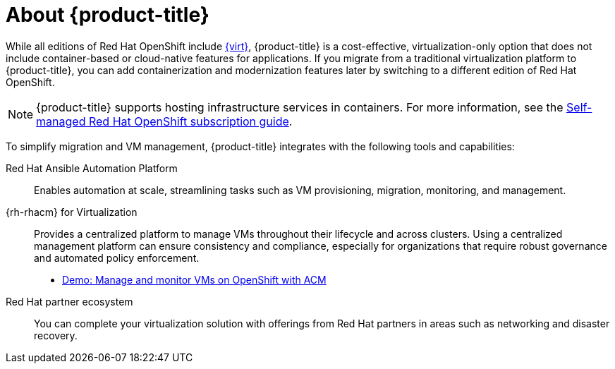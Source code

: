 // Module included in the following assemblies:
//
// * overview/ove-overview.adoc

:_module-type: CONCEPT
[id="ove-about_{context}"]
= About {product-title}

While all editions of Red Hat OpenShift include link:https://www.redhat.com/en/technologies/cloud-computing/openshift/virtualization[{virt}], {product-title} is a cost-effective, virtualization-only option that does not include container-based or cloud-native features for applications. If you migrate from a traditional virtualization platform to {product-title}, you can add containerization and modernization features later by switching to a different edition of Red Hat OpenShift.

[NOTE]
====
{product-title} supports hosting infrastructure services in containers. For more information, see the link:https://www.redhat.com/en/resources/self-managed-openshift-subscription-guide[Self-managed Red Hat OpenShift subscription guide].
====

To simplify migration and VM management, {product-title} integrates with the following tools and capabilities:

Red Hat Ansible Automation Platform:: Enables automation at scale, streamlining tasks such as VM provisioning, migration, monitoring, and management.

{rh-rhacm} for Virtualization:: Provides a centralized platform to manage VMs throughout their lifecycle and across clusters. Using a centralized management platform can ensure consistency and compliance, especially for organizations that require robust governance and automated policy enforcement.
** link:https://app.arcade.software/share/PIbyWf2YD2A6BqwXp6hz[Demo: Manage and monitor VMs on OpenShift with ACM]

Red Hat partner ecosystem:: You can complete your virtualization solution with offerings from Red Hat partners in areas such as networking and disaster recovery.
